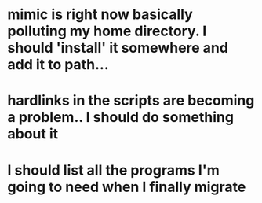 * mimic is right now basically polluting my home directory. I should 'install' it somewhere and add it to path...
* hardlinks in the scripts are becoming a problem.. I should do something about it
* I should list all the programs I'm going to need when I finally migrate
